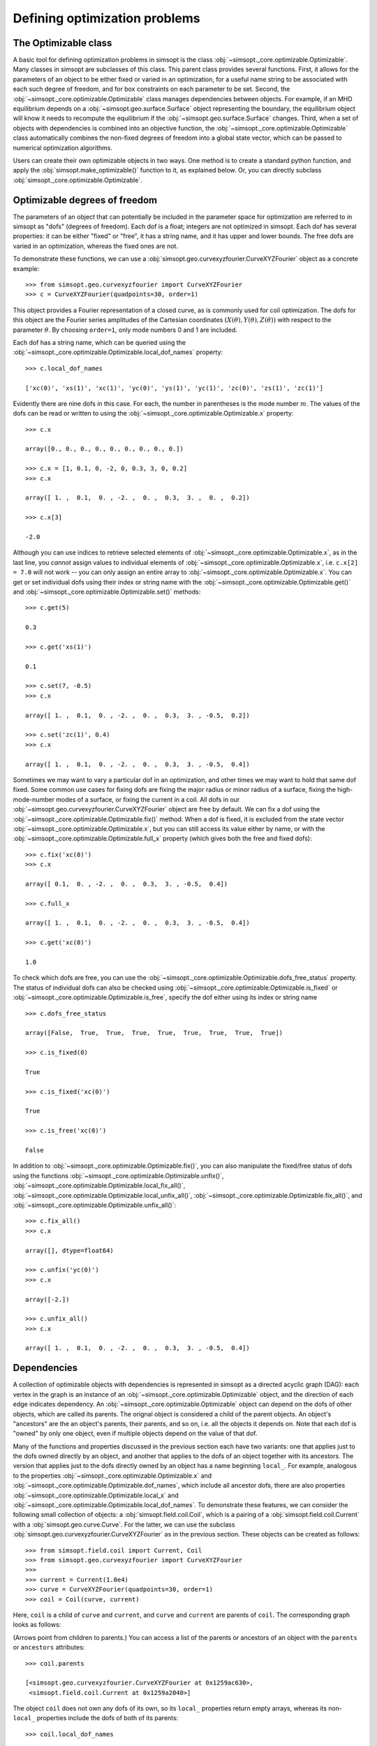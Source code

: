Defining optimization problems
==============================

The Optimizable class
---------------------

A basic tool for defining optimization problems in simsopt is the
class :obj:`~simsopt._core.optimizable.Optimizable`. Many
classes in simsopt are subclasses of this class.  This parent class
provides several functions.  First, it allows for the parameters of an
object to be either fixed or varied in an optimization, for a useful
name string to be associated with each such degree of freedom, and for
box constraints on each parameter to be set.  Second, the
:obj:`~simsopt._core.optimizable.Optimizable` class manages
dependencies between objects.  For example, if an MHD equilibrium
depends on a :obj:`~simsopt.geo.surface.Surface` object representing
the boundary, the equilibrium object will know it needs to recompute
the equilibrium if the :obj:`~simsopt.geo.surface.Surface` changes.
Third, when a set of objects with dependencies is combined into an
objective function, the
:obj:`~simsopt._core.optimizable.Optimizable` class
automatically combines the non-fixed degrees of freedom into a global
state vector, which can be passed to numerical optimization
algorithms.

Users can create their own optimizable objects in two ways. One method
is to create a standard python function, and apply the
:obj:`simsopt.make_optimizable()` function to it, as explained
below. Or, you can directly subclass
:obj:`simsopt._core.optimizable.Optimizable`.


Optimizable degrees of freedom
------------------------------

..
    A notebook containing the example in this section can be found in
    ~/Box Sync/work21/20211219-01 Simsopt optimizable demo.ipynb
    
The parameters of an object that can potentially be included in the
parameter space for optimization are referred to in simsopt as "dofs"
(degrees of freedom). Each dof is a float; integers are not optimized
in simsopt.  Each dof has several properties: it can be either "fixed"
or "free", it has a string name, and it has upper and lower bounds.
The free dofs are varied in an optimization, whereas the fixed ones
are not.

To demonstrate these functions, we can use a
:obj:`simsopt.geo.curvexyzfourier.CurveXYZFourier` object as a
concrete example::

  >>> from simsopt.geo.curvexyzfourier import CurveXYZFourier
  >>> c = CurveXYZFourier(quadpoints=30, order=1)

This object provides a Fourier representation of a closed curve, as is
commonly used for coil optimization.  The dofs for this object are the
Fourier series amplitudes of the Cartesian coordinates
:math:`(X(\theta), Y(\theta), Z(\theta))` with respect to the
parameter :math:`\theta`. By choosing ``order=1``, only mode numbers 0
and 1 are included.

Each dof has a string name, which can be queried using the
:obj:`~simsopt._core.optimizable.Optimizable.local_dof_names`
property::

  >>> c.local_dof_names

  ['xc(0)', 'xs(1)', 'xc(1)', 'yc(0)', 'ys(1)', 'yc(1)', 'zc(0)', 'zs(1)', 'zc(1)']

Evidently there are nine dofs in this case. For each, the number in
parentheses is the mode number :math:`m`. The values of the dofs can
be read or written to using the
:obj:`~simsopt._core.optimizable.Optimizable.x` property::

  >>> c.x

  array([0., 0., 0., 0., 0., 0., 0., 0., 0.])

  >>> c.x = [1, 0.1, 0, -2, 0, 0.3, 3, 0, 0.2]
  >>> c.x

  array([ 1. ,  0.1,  0. , -2. ,  0. ,  0.3,  3. ,  0. ,  0.2])

  >>> c.x[3]

  -2.0

Although you can use indices to retrieve selected elements of
:obj:`~simsopt._core.optimizable.Optimizable.x`, as in the last
line, you *cannot* assign values to individual elements of
:obj:`~simsopt._core.optimizable.Optimizable.x`, i.e. ``c.x[2] =
7.0`` will not work -- you can only assign an entire array to
:obj:`~simsopt._core.optimizable.Optimizable.x`. You can get or
set individual dofs using their index or string name with the
:obj:`~simsopt._core.optimizable.Optimizable.get()` and
:obj:`~simsopt._core.optimizable.Optimizable.set()` methods::

  >>> c.get(5)

  0.3
  
  >>> c.get('xs(1)')

  0.1

  >>> c.set(7, -0.5)
  >>> c.x
  
  array([ 1. ,  0.1,  0. , -2. ,  0. ,  0.3,  3. , -0.5,  0.2])

  >>> c.set('zc(1)', 0.4)
  >>> c.x

  array([ 1. ,  0.1,  0. , -2. ,  0. ,  0.3,  3. , -0.5,  0.4])

Sometimes we may want to vary a particular dof in an optimization, and
other times we may want to hold that same dof fixed. Some common use
cases for fixing dofs are fixing the major radius or minor radius of a
surface, fixing the high-mode-number modes of a surface, or fixing the
current in a coil.  All dofs in our
:obj:`~simsopt.geo.curvexyzfourier.CurveXYZFourier` object are free by
default. We can fix a dof using the
:obj:`~simsopt._core.optimizable.Optimizable.fix()` method.
When a dof is fixed, it is excluded from the state vector
:obj:`~simsopt._core.optimizable.Optimizable.x`, but you can
still access its value either by name, or with the
:obj:`~simsopt._core.optimizable.Optimizable.full_x` property
(which gives both the free and fixed dofs)::

  >>> c.fix('xc(0)')
  >>> c.x

  array([ 0.1,  0. , -2. ,  0. ,  0.3,  3. , -0.5,  0.4])

  >>> c.full_x

  array([ 1. ,  0.1,  0. , -2. ,  0. ,  0.3,  3. , -0.5,  0.4])

  >>> c.get('xc(0)')

  1.0

To check which dofs are free, you can use the
:obj:`~simsopt._core.optimizable.Optimizable.dofs_free_status`
property. The status of individual dofs can also be checked using
:obj:`~simsopt._core.optimizable.Optimizable.is_fixed` or
:obj:`~simsopt._core.optimizable.Optimizable.is_free`, specify
the dof either using its index or string name ::

  >>> c.dofs_free_status

  array([False,  True,  True,  True,  True,  True,  True,  True,  True])

  >>> c.is_fixed(0)

  True

  >>> c.is_fixed('xc(0)')

  True

  >>> c.is_free('xc(0)')

  False

In addition to
:obj:`~simsopt._core.optimizable.Optimizable.fix()`, you can
also manipulate the fixed/free status of dofs using the functions
:obj:`~simsopt._core.optimizable.Optimizable.unfix()`,
:obj:`~simsopt._core.optimizable.Optimizable.local_fix_all()`, 
:obj:`~simsopt._core.optimizable.Optimizable.local_unfix_all()`,
:obj:`~simsopt._core.optimizable.Optimizable.fix_all()`, and
:obj:`~simsopt._core.optimizable.Optimizable.unfix_all()`::

  >>> c.fix_all()
  >>> c.x

  array([], dtype=float64)

  >>> c.unfix('yc(0)')
  >>> c.x

  array([-2.])

  >>> c.unfix_all()
  >>> c.x

  array([ 1. ,  0.1,  0. , -2. ,  0. ,  0.3,  3. , -0.5,  0.4])


.. _dependecies:

Dependencies
------------

A collection of optimizable objects with dependencies is represented
in simsopt as a directed acyclic graph (DAG): each vertex in the graph
is an instance of an
:obj:`~simsopt._core.optimizable.Optimizable` object, and the
direction of each edge indicates dependency.  An
:obj:`~simsopt._core.optimizable.Optimizable` object can depend
on the dofs of other objects, which are called its parents. The
orignal object is considered a child of the parent objects. An
object's "ancestors" are the an object's parents, their parents, and
so on, i.e. all the objects it depends on.  Note that each dof is
"owned" by only one object, even if multiple objects depend on the
value of that dof.

Many of the functions and properties discussed in the previous section
each have two variants: one that applies just to the dofs owned
directly by an object, and another that applies to the dofs of an
object together with its ancestors. The version that applies just to
the dofs directly owned by an object has a name beginning ``local_``.
For example, analogous to the properties
:obj:`~simsopt._core.optimizable.Optimizable.x` and
:obj:`~simsopt._core.optimizable.Optimizable.dof_names`, which
include all ancestor dofs, there are also properties
:obj:`~simsopt._core.optimizable.Optimizable.local_x` and
:obj:`~simsopt._core.optimizable.Optimizable.local_dof_names`.
To demonstrate these features, we can consider the following small
collection of objects: a :obj:`simsopt.field.coil.Coil`, which is a
pairing of a :obj:`simsopt.field.coil.Current` with a
:obj:`simsopt.geo.curve.Curve`.  For the latter, we can use the
subclass :obj:`simsopt.geo.curvexyzfourier.CurveXYZFourier` as in the
previous section.  These objects can be created as follows::

  >>> from simsopt.field.coil import Current, Coil
  >>> from simsopt.geo.curvexyzfourier import CurveXYZFourier
  >>>
  >>> current = Current(1.0e4)
  >>> curve = CurveXYZFourier(quadpoints=30, order=1)
  >>> coil = Coil(curve, current)

Here, ``coil`` is a child of ``curve`` and ``current``, and ``curve``
and ``current`` are parents of ``coil``. The corresponding graph looks
as follows:

..
    The original vector graphics for the following figure are on Matt's laptop in
    ~/Box Sync/work21/20211220-01 Simsopt optimizable docs graphs.pptx

.. image:: graph1.png
   :width: 400

(Arrows point from children to parents.) You can access a list of the
parents or ancestors of an object with the ``parents`` or
``ancestors`` attributes::

  >>> coil.parents

  [<simsopt.geo.curvexyzfourier.CurveXYZFourier at 0x1259ac630>,
   <simsopt.field.coil.Current at 0x1259a2040>]

The object ``coil`` does not own any dofs of its own, so its
``local_`` properties return empty arrays, whereas its non-``local_``
properties include the dofs of both of its parents::

  >>> coil.local_dof_names

  []

  >>> coil.dof_names

  ['Current1:x0', 'CurveXYZFourier1:xc(0)', 'CurveXYZFourier1:xs(1)',
   'CurveXYZFourier1:xc(1)', 'CurveXYZFourier1:yc(0)', 'CurveXYZFourier1:ys(1)',
   'CurveXYZFourier1:yc(1)', 'CurveXYZFourier1:zc(0)', 'CurveXYZFourier1:zs(1)',
   'CurveXYZFourier1:zc(1)']

Note that the names returned by
:obj:`~simsopt._core.optimizable.Optimizable.dof_names` have the
name of the object and a colon prepended, to distinguish which
instance owns the dof. This unique name for each object instance can
be accessed by
:obj:`~simsopt._core.optimizable.Optimizable.name`. For the ``current`` and ``curve`` objects,
since they have no ancestors, their
:obj:`~simsopt._core.optimizable.Optimizable.dof_names` and
:obj:`~simsopt._core.optimizable.Optimizable.local_dof_names` are the same, except
that the non-``local_`` versions have the object name prepended::

  >>> curve.local_dof_names

  ['xc(0)', 'xs(1)', 'xc(1)', 'yc(0)', 'ys(1)', 'yc(1)', 'zc(0)', 'zs(1)', 'zc(1)']

  >>> curve.dof_names

  ['CurveXYZFourier1:xc(0)', 'CurveXYZFourier1:xs(1)', 'CurveXYZFourier1:xc(1)',
   'CurveXYZFourier1:yc(0)', 'CurveXYZFourier1:ys(1)', 'CurveXYZFourier1:yc(1)',
   'CurveXYZFourier1:zc(0)', 'CurveXYZFourier1:zs(1)', 'CurveXYZFourier1:zc(1)']

  >>> current.local_dof_names

  ['x0']

  >>> current.dof_names

  ['Current1:x0']

The :obj:`~simsopt._core.optimizable.Optimizable.x` property
discussed in the previous section includes dofs from ancestors. The
related property
:obj:`~simsopt._core.optimizable.Optimizable.local_x` applies
only to the dofs directly owned by an object. When the dofs of a
parent are changed, the
:obj:`~simsopt._core.optimizable.Optimizable.x` property of
child objects is automatically updated::

  >>> curve.x = [1.7, -0.2, 0.1, -1.1, 0.7, 0.3, 1.3, -0.6, 0.5]
  >>> curve.x

  array([ 1.7, -0.2,  0.1, -1.1,  0.7,  0.3,  1.3, -0.6,  0.5])

  >>> curve.local_x

  array([ 1.7, -0.2,  0.1, -1.1,  0.7,  0.3,  1.3, -0.6,  0.5])

  >>> current.x

  array([10000.])

  >>> current.local_x

  array([10000.])

  >>> coil.x

  array([ 1.0e+04,  1.7e+00, -2.0e-01,  1.0e-01, -1.1e+00,  7.0e-01,
        3.0e-01,  1.3e+00, -6.0e-01,  5.0e-01])

  >>> coil.local_x

  array([], dtype=float64)

Above, you can see that
:obj:`~simsopt._core.optimizable.Optimizable.x` and
:obj:`~simsopt._core.optimizable.Optimizable.local_x`
give the same results for ``curve`` and ``current`` since these objects have no ancestors.
For ``coil``,
:obj:`~simsopt._core.optimizable.Optimizable.local_x`
returns an empty array because ``coil`` does not
own any dofs itself, while
:obj:`~simsopt._core.optimizable.Optimizable.x`
is a concatenation of the dofs of its ancestors.

The functions :obj:`~simsopt._core.optimizable.Optimizable.get()`,
:obj:`~simsopt._core.optimizable.Optimizable.set()`,
:obj:`~simsopt._core.optimizable.Optimizable.fix()`,
:obj:`~simsopt._core.optimizable.Optimizable.unfix()`,
:obj:`~simsopt._core.optimizable.Optimizable.is_fixed()`, and
:obj:`~simsopt._core.optimizable.Optimizable.is_free()` refer only to
dofs directly owned by an object. If an integer index is supplied to
these functions it must be the local index, and if a string name is
supplied to these functions, it does not have the object name and
colon prepended. So for instance, ``curve.fix('yc(0)')`` works, but
``curve.fix('CurveXYZFourier3:yc(0)')``, ``coil.fix('yc(0)')``, and
``coil.fix('CurveXYZFourier3:yc(0)')`` do not.  The functions
:func:`~simsopt._core.optimizable.Optimizable.fix_all()` and
:func:`~simsopt._core.optimizable.Optimizable.unfix_all()` fix or
unfix all the dofs owned by an object as well as the dofs of all its
ancestors.  To fix or unfix all the dofs owned by an object without
affecting its ancestors, use
:func:`~simsopt._core.optimizable.Optimizable.local_fix_all()` or
:func:`~simsopt._core.optimizable.Optimizable.local_unfix_all()`.

When some dofs are fixed in parent objects, these dofs are
automatically removed from the global state vector
:obj:`~simsopt._core.optimizable.Optimizable.x` of a child
object::

  >>> curve.fix_all()
  >>> curve.unfix('zc(0)')
  >>> coil.x

  array([1.0e+04, 1.3e+00])

  >>> coil.dof_names

  ['Current1:x0', 'CurveXYZFourier1:zc(0)']

Thus, the :obj:`~simsopt._core.optimizable.Optimizable.x`
property of a child object is convenient to use as the state vector
for numerical optimization packages, as it automatically combines the
selected degrees of freedom that you wish to vary from all objects
that are involved in the optimization problem. If you wish to get or
set the state vector *including* the fixed dofs, you can use the
properties :obj:`~simsopt._core.optimizable.Optimizable.full_x`
(which includes ancestors) or
:obj:`~simsopt._core.optimizable.Optimizable.local_full_x`
(which does not). The corresponding string labels including the fixed
dofs can be accessed using
:obj:`~simsopt._core.optimizable.Optimizable.full_dof_names` and
:obj:`~simsopt._core.optimizable.Optimizable.local_full_dof_names`::
       
  >>> coil.full_x

  array([ 1.0e+04,  1.7e+00, -2.0e-01,  1.0e-01, -1.1e+00,  7.0e-01,
        3.0e-01,  1.3e+00, -6.0e-01,  5.0e-01])

  >>> coil.full_dof_names

  ['CurveXYZFourier1:xc(0)', 'CurveXYZFourier1:xs(1)', 'CurveXYZFourier1:xc(1)',
   'CurveXYZFourier1:yc(0)', 'CurveXYZFourier1:ys(1)', 'CurveXYZFourier1:yc(1)',
   'CurveXYZFourier1:zc(0)', 'CurveXYZFourier1:zs(1)', 'CurveXYZFourier1:zc(1)']
  
Realistic optimization problems can have significantly more complicated graphs.
For example, here is the graph for the problem described in the paper
`"Stellarator optimization for good magnetic surfaces at the same time as quasisymmetry",
M Landreman, B Medasani, and C Zhu,
Phys. Plasmas 28, 092505 (2021). <https://doi.org/10.1063/5.0061665>`__

.. image:: graph2.png
   :width: 400


   
Function reference
------------------

The following tables provide a reference for many of the properties
and functions of :obj:`~simsopt._core.optimizable.Optimizable`
objects. Many come in a set of 2x2 variants:

.. list-table:: State vector
   :widths: 20 20 20
   :header-rows: 1
   :stub-columns: 1

   * -
     - Excluding ancestors
     - Including ancestors
   * - Both fixed and free
     - :obj:`~simsopt._core.optimizable.Optimizable.local_full_x`
     - :obj:`~simsopt._core.optimizable.Optimizable.full_x`
   * - Free only
     - :obj:`~simsopt._core.optimizable.Optimizable.local_x`
     - :obj:`~simsopt._core.optimizable.Optimizable.x`

.. list-table:: Number of elements in the state vector
   :widths: 20 20 20
   :header-rows: 1
   :stub-columns: 1

   * -
     - Excluding ancestors
     - Including ancestors
   * - Both fixed and free
     - :obj:`~simsopt._core.optimizable.Optimizable.local_full_dof_size`
     - :obj:`~simsopt._core.optimizable.Optimizable.full_dof_size`
   * - Free only
     - :obj:`~simsopt._core.optimizable.Optimizable.local_dof_size`
     - :obj:`~simsopt._core.optimizable.Optimizable.dof_size`

.. list-table:: String names
   :widths: 20 20 20
   :header-rows: 1
   :stub-columns: 1

   * -
     - Excluding ancestors
     - Including ancestors
   * - Both fixed and free
     - :obj:`~simsopt._core.optimizable.Optimizable.local_full_dof_names`
     - :obj:`~simsopt._core.optimizable.Optimizable.full_dof_names`
   * - Free only
     - :obj:`~simsopt._core.optimizable.Optimizable.local_dof_names`
     - :obj:`~simsopt._core.optimizable.Optimizable.dof_names`

.. list-table:: Whether dofs are free
   :widths: 20 20 20
   :header-rows: 1
   :stub-columns: 1

   * -
     - Excluding ancestors
     - Including ancestors
   * - Both fixed and free
     - :obj:`~simsopt._core.optimizable.Optimizable.local_dofs_free_status`
     - :obj:`~simsopt._core.optimizable.Optimizable.dofs_free_status`
   * - Free only
     - N/A
     - N/A

.. list-table:: Making all dofs fixed or free
   :widths: 20 20 20
   :header-rows: 1
   :stub-columns: 1

   * -
     - Excluding ancestors
     - Including ancestors
   * - Both fixed and free
     - :func:`~simsopt._core.optimizable.Optimizable.local_fix_all()`,
       :func:`~simsopt._core.optimizable.Optimizable.local_unfix_all()`
     - :func:`~simsopt._core.optimizable.Optimizable.fix_all()`,
       :func:`~simsopt._core.optimizable.Optimizable.unfix_all()`
   * - Free only
     - N/A
     - N/A

Other attributes: ``name``, ``parents``, ``ancestors``

Other functions:
:obj:`~simsopt._core.optimizable.Optimizable.get()`,
:obj:`~simsopt._core.optimizable.Optimizable.set()`,
:obj:`~simsopt._core.optimizable.Optimizable.fix()`,
:obj:`~simsopt._core.optimizable.Optimizable.unfix()`,
:obj:`~simsopt._core.optimizable.Optimizable.is_fixed()`,
:obj:`~simsopt._core.optimizable.Optimizable.is_free()`.

       
Caching
-------

Optimizable objects may need to run a relatively expensive
computation, such as computing an MHD equilibrium.  As long as no dofs
change, results can be re-used without re-running the computation.
However if any dofs change, either dofs owned locally or by an
ancestor object, this computation needs to be re-run. Many Optimizable
objects in simsopt therefore implement caching: results are saved,
until the cache is cleared due to changes in dofs.  The
:obj:`~simsopt._core.optimizable.Optimizable` base class
provides a function
:obj:`~simsopt._core.optimizable.Optimizable.recompute_bell()`
to assist with caching. This function is called automatically whenever
dofs of an object or any of its ancestors change. Subclasses of
:obj:`~simsopt._core.optimizable.Optimizable` can overload the
default (empty)
:obj:`~simsopt._core.optimizable.Optimizable.recompute_bell()`
function to manage their cache in a customized way.


Specifying least-squares objective functions
--------------------------------------------

A common use case is to minimize a nonlinear least-squares objective
function, which consists of a sum of several terms. In this case the
:obj:`simsopt.objectives.least_squares.LeastSquaresProblem`
class can be used.  Suppose we want to solve a least-squares
optimization problem in which an
:obj:`~simsopt._core.optimizable.Optimizable` object ``obj`` has
some dofs to be optimized. If ``obj`` has a function ``func()``, we
can define the objective function ``weight * ((obj.func() - goal) **
2)`` as follows::

  from simsopt.objectives.least_squares import LeastSquaresProblem
  prob = LeastSquaresProblem.from_tuples([(obj.func, goal, weight)])

Note that the problem was defined using a 3-element tuple of the form
``(function_handle, goal, weight)``.  In this example, ``func()``
could return a scalar, or it could return a 1D numpy array. In the
latter case, ``sum(weight * ((obj.func() - goal) ** 2))`` would be
included in the objective function, and ``goal`` could be either a
scalar or a 1D numpy array of the same length as that returned by
``func()``.  Similarly, we can define least-squares problems with
additional terms with a list of multiple tuples::

  prob = LeastSquaresProblem.from_tuples([(obj1.func1, goal1, weight1),
                                          (obj2.func2, goal2, weight2)])

The corresponding objective funtion is then ``weight1 *
((obj1.func1() - goal1) ** 2) + weight2 * ((obj2.func2() - goal2) **
2)``. The list of tuples can include any mixture of terms defined by
scalar functions and by 1D numpy array-valued functions.  Note that
the function handles that are specified should be members of an
:obj:`~simsopt._core.optimizable.Optimizable` object.  As
:obj:`~simsopt.objectives.least_squares.LeastSquaresProblem` is
a subclass of :obj:`~simsopt._core.optimizable.Optimizable`, the
free dofs of all the objects that go into the objective function are
available in the global state vector ``prob.x``. The overall scalar
objective function is available from
:func:`simsopt.objectives.least_squares.LeastSquaresProblem.objective`.
The vector of residuals before scaling by the ``weight`` factors
``obj.func() - goal`` is available from
:func:`simsopt.objectives.least_squares.LeastSquaresProblem.unweighted_residuals`.
The vector of residuals after scaling by the ``weight`` factors,
``sqrt(weight) * (obj.func() - goal)``, is available from
:func:`simsopt.objectives.least_squares.LeastSquaresProblem.residuals`.

Least-squares problems can also be defined in an alternative way::
  
  prob = LeastSquaresProblem([goal1, goal2, goal3],
                             [weight1, weight2, weight3],
                             [obj1.fn1, obj2.fn2, obj3.fn3])

If you prefer, you can specify
``sigma = 1 / sqrt(weight)`` rather than ``weight`` and use the
``LeastSquaresProblem.from_sigma``  as::

  prob = LeastSquaresProblem.from_sigma([goal1, goal2, goal3],
                                        [sigma1, sigma2, sigma3],
                                        [obj1.fn1, obj2.fn2, obj3.fn3])

Custom objective functions and optimizable objects
--------------------------------------------------

You may wish to use a custom objective function.  The recommended
approach for this is to use
:func:`simsopt._core.optimizable.make_optimizable()`, which can
be imported from the top-level ``simsopt`` module. In this approach,
you first define a standard python function which takes as arguments
any :obj:`~simsopt._core.optimizable.Optimizable` objects that
the function depends on. This function can return a float or 1D numpy
array.  You then apply
:func:`~simsopt._core.optimizable.make_optimizable()` to the
function handle, including the parent objects as additional
arguments. The newly created
:obj:`~simsopt._core.optimizable.Optimizable` object will have a
function ``.J()`` that returns the function you created.

For instance, suppose we wish to minimize the objective function
``(m - 0.1)**2``, where ``m`` is the value of VMEC's ``DMerc`` array
(for Mercier stability) at the outermost available grid point. This
can be accomplished as follows::

  from simsopt import make_optimizable
  from simsopt.mhd.vmec import Vmec
  from simsopt.objectives.least_squares import LeastSquaresProblem

  def myfunc(v):
     v.run()  # Ensure VMEC has run with the latest dofs.
     return v.wout.DMerc[-2]

  vmec = Vmec('input.extension')
  myopt = make_optimizable(myfunc, vmec)
  prob = LeastSquaresProblem.from_tuples([(myopt.J, 0.1, 1)])
      
In this example, the new
:obj:`~simsopt._core.optimizable.Optimizable` object did not own
any dofs.  However the
:func:`~simsopt._core.optimizable.make_optimizable()` can also
create :obj:`~simsopt._core.optimizable.Optimizable` objects
with their own dofs and other parameters. For this syntax, see the API documentation for
:func:`~simsopt._core.optimizable.make_optimizable()`.

An alternative to using
:func:`~simsopt._core.optimizable.make_optimizable()` is to
write your own subclass of
:obj:`~simsopt._core.optimizable.Optimizable`.  In this
approach, the above example looks as follows::
  
  from simsopt._core.optimizable import Optimizable
  from simsopt.mhd.vmec import Vmec
  from simsopt.objectives.least_squares import LeastSquaresProblem

  class Myopt(Optimizable):
      def __init__(self, v):
          self.v = v
	  Optimizable.__init__(self, depends_on=[v])

      def J(self):
          self.v.run()  # Ensure VMEC has run with the latest dofs.
	  return self.v.wout.DMerc[-2]

  vmec = Vmec('input.extension')
  myopt = Myopt(vmec)
  prob = LeastSquaresProblem.from_tuples([(myopt.J, 0.1, 1)])

  
Derivatives
-----------

Simsopt can be used for both derivative-free and derivative-based
optimization. Examples are included in which derivatives are computed
analytically, with adjoint methods, or with automatic differentiation.
Generally, the objects in the :obj:`simsopt.geo` and
:obj:`simsopt.field` modules provide derivative information, while
objects in :obj:`simsopt.mhd` do not, aside from several adjoint
methods in the latter.  For problems with derivatives, the class
:obj:`simsopt._core.derivative.Derivative` is used.  See the API
documentation of this class for details.  This class provides the
chain rule, and automatically masks out rows of the gradient
corresponding to fixed dofs. The chain rule is computed with "reverse
mode", using vector-Jacobian products, which is efficient for cases in
which the objective function is a scalar or a vector with fewer
dimensions than the number of dofs.  For objects that return a
gradient, the gradient function is typically named ``.dJ()``.

Serialization
-------------

Simsopt has the ability to serialize geometric and field objects 
into JSON objects for archiving and sharing. To save a single simsopt 
object, one can use the ``save`` method, which returns a json string with 
optional file saving.

.. code-block::

    curve = CurveRZFourier(...)
    curve_json_str = curve.save(filename='curve.json')
    # or
    curve_json_str = curve.save(fmt='json')

To load individual serialized simsopt objects, you can use ``from_str`` or ``from_file``
class methods. One could use the base class name such as ``Optimizable`` instead of trying to figure
out the exact class name of the saved object.

.. code-block::

    curve = Optimizable.from_str(curve_json_str)
    # or
    curve = Optimizable.from_file('curve.json')

To save multiple simsopt objects use ``save`` function implemented in simsopt.

.. code-block::

    from simsopt import save

    curves = [CurveRZFourier(...), CurveXYZFourier(...), CurveHelical(...), ...]
    save(curves, 'curves.json')

To load the geometric objects from the saved json file, use the ``load`` function.

.. code-block::

    from simsopt import load

    curves = load('curves.json')
